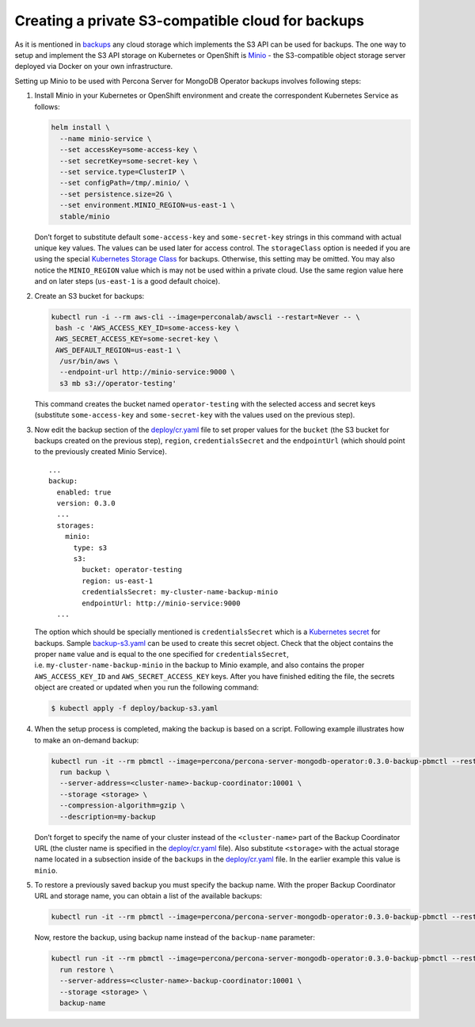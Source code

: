 Creating a private S3-compatible cloud for backups
==================================================

As it is mentioned in
`backups <backups.html>`__
any cloud storage which implements the S3 API can be used for backups. The one way to setup and implement the S3 API storage on Kubernetes or OpenShift is
`Minio <https://www.minio.io/>`__ - the S3-compatible object storage
server deployed via Docker on your own infrastructure.

Setting up Minio to be used with Percona Server for MongoDB Operator
backups involves following steps:

1. Install Minio in your Kubernetes or OpenShift
   environment and create the correspondent Kubernetes Service as
   follows:

   .. code:: bash

         helm install \
           --name minio-service \
           --set accessKey=some-access-key \
           --set secretKey=some-secret-key \
           --set service.type=ClusterIP \
           --set configPath=/tmp/.minio/ \
           --set persistence.size=2G \
           --set environment.MINIO_REGION=us-east-1 \
           stable/minio

   Don’t forget to substitute default ``some-access-key`` and
   ``some-secret-key`` strings in this command with actual unique
   key values. The values can be used later for access control. The ``storageClass`` option is needed if you are using the special
   `Kubernetes Storage
   Class <https://kubernetes.io/docs/concepts/storage/storage-classes/>`__
   for backups. Otherwise, this setting may be omitted. You may also notice the
   ``MINIO_REGION`` value which is may not be used within a private
   cloud. Use the same region value here and on later steps
   (``us-east-1`` is a good default choice).

2. Create an S3 bucket for backups:

   .. code:: bash

         kubectl run -i --rm aws-cli --image=perconalab/awscli --restart=Never -- \
          bash -c 'AWS_ACCESS_KEY_ID=some-access-key \
          AWS_SECRET_ACCESS_KEY=some-secret-key \
          AWS_DEFAULT_REGION=us-east-1 \
           /usr/bin/aws \
           --endpoint-url http://minio-service:9000 \
           s3 mb s3://operator-testing'

   This command creates the bucket named ``operator-testing`` with
   the selected access and secret keys (substitute ``some-access-key``
   and ``some-secret-key`` with the values used on the previous step).

3. Now edit the backup section of the
   `deploy/cr.yaml <https://github.com/percona/percona-server-mongodb-operator/blob/main/deploy/cr.yaml>`_
   file to set proper values for the ``bucket`` (the S3 bucket for
   backups created on the previous step), ``region``,
   ``credentialsSecret`` and the ``endpointUrl`` (which should point to
   the previously created Minio Service).

   ::

      ...
      backup:
        enabled: true
        version: 0.3.0
        ...
        storages:
          minio:
            type: s3
            s3:
              bucket: operator-testing
              region: us-east-1
              credentialsSecret: my-cluster-name-backup-minio
              endpointUrl: http://minio-service:9000
        ...

   The option which should be specially mentioned is
   ``credentialsSecret`` which is a `Kubernetes
   secret <https://kubernetes.io/docs/concepts/configuration/secret/>`_
   for backups. Sample
   `backup-s3.yaml <https://github.com/percona/percona-server-mongodb-operator/blob/main/deploy/backup-s3.yaml>`_
   can be used to create this secret object. Check that the object contains the
   proper ``name`` value and is equal to the one specified for
   ``credentialsSecret``, i.e. \ ``my-cluster-name-backup-minio`` in the
   backup to Minio example, and also contains the proper ``AWS_ACCESS_KEY_ID`` and
   ``AWS_SECRET_ACCESS_KEY`` keys. After you have finished editing the file, the secrets
   object are created or updated when you run the following command:

   .. code:: bash

      $ kubectl apply -f deploy/backup-s3.yaml

4. When the setup process is completed, making the backup is based on a script.
   Following example illustrates how to make an on-demand backup:

   .. code:: bash

          kubectl run -it --rm pbmctl --image=percona/percona-server-mongodb-operator:0.3.0-backup-pbmctl --restart=Never -- \
            run backup \
            --server-address=<cluster-name>-backup-coordinator:10001 \
            --storage <storage> \
            --compression-algorithm=gzip \
            --description=my-backup

   Don’t forget to specify the name of your cluster instead of the
   ``<cluster-name>`` part of the Backup Coordinator URL (the
   cluster name is specified in the
   `deploy/cr.yaml <https://github.com/percona/percona-server-mongodb-operator/blob/main/deploy/cr.yaml>`_
   file). Also substitute ``<storage>`` with the actual
   storage name located in a subsection inside of the
   ``backups`` in the
   `deploy/cr.yaml <https://github.com/percona/percona-server-mongodb-operator/blob/main/deploy/cr.yaml>`_
   file. In the earlier example this value is ``minio``.

5. To restore a previously saved backup you must specify the
   backup name. With the proper Backup Coordinator URL and storage name, you can obtain a list of the available backups:

   .. code:: bash

         kubectl run -it --rm pbmctl --image=percona/percona-server-mongodb-operator:0.3.0-backup-pbmctl --restart=Never -- list backups --server-address=<cluster-name>-backup-coordinator:10001

   Now, restore the backup, using backup name instead of the
   ``backup-name`` parameter:

   .. code:: bash

         kubectl run -it --rm pbmctl --image=percona/percona-server-mongodb-operator:0.3.0-backup-pbmctl --restart=Never -- \
           run restore \
           --server-address=<cluster-name>-backup-coordinator:10001 \
           --storage <storage> \
           backup-name
